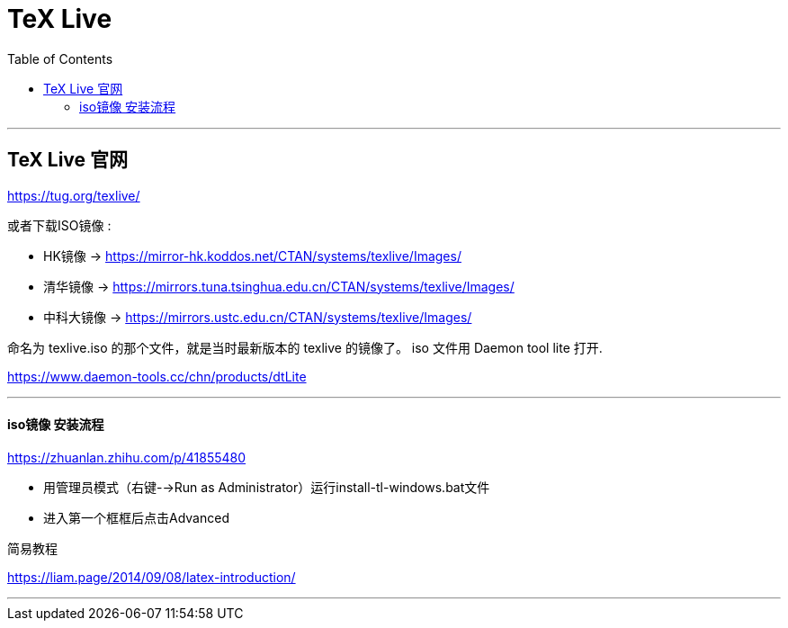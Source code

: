 
=  TeX Live
:toc:

---

== TeX Live 官网

https://tug.org/texlive/

或者下载ISO镜像 :

- HK镜像 -> https://mirror-hk.koddos.net/CTAN/systems/texlive/Images/
- 清华镜像 -> https://mirrors.tuna.tsinghua.edu.cn/CTAN/systems/texlive/Images/
- 中科大镜像 -> https://mirrors.ustc.edu.cn/CTAN/systems/texlive/Images/

命名为 texlive.iso 的那个文件，就是当时最新版本的 texlive 的镜像了。 iso 文件用 Daemon tool lite 打开.

https://www.daemon-tools.cc/chn/products/dtLite

---


==== iso镜像 安装流程

https://zhuanlan.zhihu.com/p/41855480

- 用管理员模式（右键-->Run as Administrator）运行install-tl-windows.bat文件
- 进入第一个框框后点击Advanced


简易教程

https://liam.page/2014/09/08/latex-introduction/

---





















